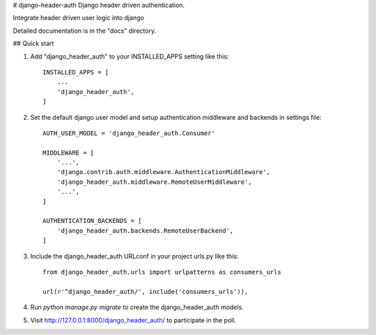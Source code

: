 # django-header-auth
Django header driven authentication.

Integrate header driven user logic into django

Detailed documentation is in the "docs" directory.

## Quick start

1. Add "django_header_auth" to your INSTALLED_APPS setting like this::

    INSTALLED_APPS = [
        ...
        'django_header_auth',
    ]
    
2. Set the default django user model and setup authentication middleware and backends in settings file::

    AUTH_USER_MODEL = 'django_header_auth.Consumer'
    
    MIDDLEWARE = [
        '...',
        'django.contrib.auth.middleware.AuthenticationMiddleware',
        'django_header_auth.middleware.RemoteUserMiddleware',
        '...',
    ]
    
    AUTHENTICATION_BACKENDS = [
        'django_header_auth.backends.RemoteUserBackend',
    ]
    
3. Include the django_header_auth URLconf in your project urls.py like this::
    
    from django_header_auth.urls import urlpatterns as consumers_urls

    url(r'^django_header_auth/', include('consumers_urls')),
    
4. Run `python manage.py migrate` to create the django_header_auth models.
    
5. Visit http://127.0.0.1:8000/django_header_auth/ to participate in the poll.
    